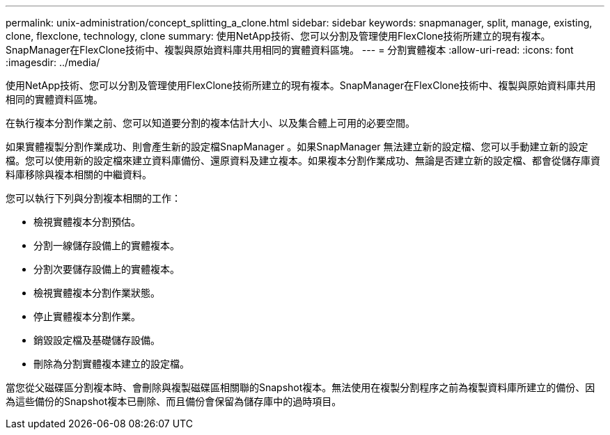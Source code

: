 ---
permalink: unix-administration/concept_splitting_a_clone.html 
sidebar: sidebar 
keywords: snapmanager, split, manage, existing, clone, flexclone, technology, clone 
summary: 使用NetApp技術、您可以分割及管理使用FlexClone技術所建立的現有複本。SnapManager在FlexClone技術中、複製與原始資料庫共用相同的實體資料區塊。 
---
= 分割實體複本
:allow-uri-read: 
:icons: font
:imagesdir: ../media/


[role="lead"]
使用NetApp技術、您可以分割及管理使用FlexClone技術所建立的現有複本。SnapManager在FlexClone技術中、複製與原始資料庫共用相同的實體資料區塊。

在執行複本分割作業之前、您可以知道要分割的複本估計大小、以及集合體上可用的必要空間。

如果實體複製分割作業成功、則會產生新的設定檔SnapManager 。如果SnapManager 無法建立新的設定檔、您可以手動建立新的設定檔。您可以使用新的設定檔來建立資料庫備份、還原資料及建立複本。如果複本分割作業成功、無論是否建立新的設定檔、都會從儲存庫資料庫移除與複本相關的中繼資料。

您可以執行下列與分割複本相關的工作：

* 檢視實體複本分割預估。
* 分割一線儲存設備上的實體複本。
* 分割次要儲存設備上的實體複本。
* 檢視實體複本分割作業狀態。
* 停止實體複本分割作業。
* 銷毀設定檔及基礎儲存設備。
* 刪除為分割實體複本建立的設定檔。


當您從父磁碟區分割複本時、會刪除與複製磁碟區相關聯的Snapshot複本。無法使用在複製分割程序之前為複製資料庫所建立的備份、因為這些備份的Snapshot複本已刪除、而且備份會保留為儲存庫中的過時項目。
